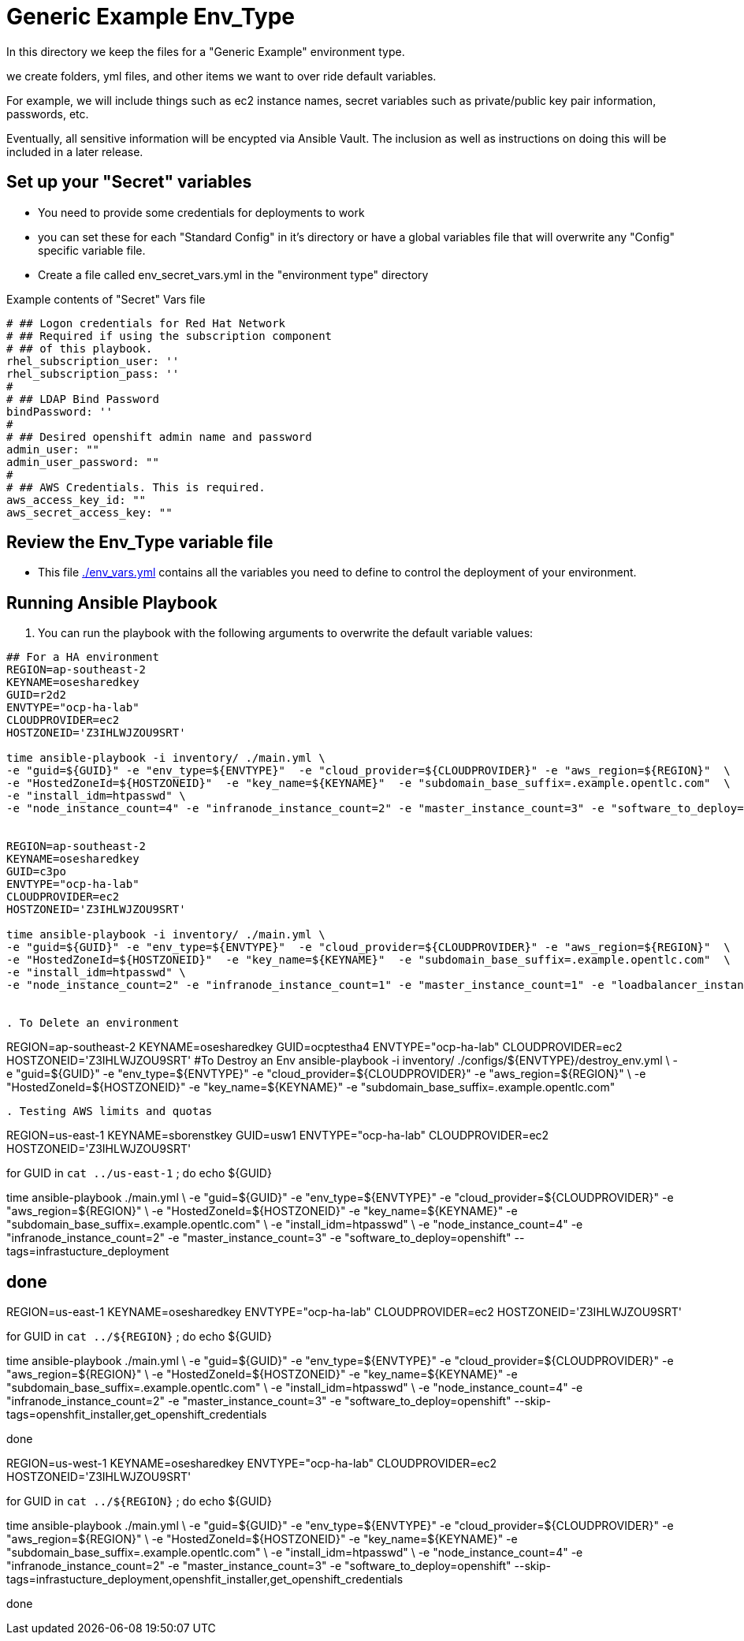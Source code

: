 = Generic Example Env_Type

In this directory we keep the files for a "Generic Example" environment type.

we create folders, yml files, and other items we want to over ride default variables.

For example, we will include things such as ec2 instance names, secret
variables such as private/public key pair information, passwords, etc.

Eventually, all sensitive information will be encypted via Ansible Vault. The
inclusion as well as instructions on doing this will be included in a later
release.

== Set up your "Secret" variables

* You need to provide some credentials for deployments to work
* you can set these for each "Standard Config" in it's directory or have a
 global variables file that will overwrite any "Config" specific variable file.

* Create a file called env_secret_vars.yml in the "environment type" directory

.Example contents of "Secret" Vars file
----
# ## Logon credentials for Red Hat Network
# ## Required if using the subscription component
# ## of this playbook.
rhel_subscription_user: ''
rhel_subscription_pass: ''
#
# ## LDAP Bind Password
bindPassword: ''
#
# ## Desired openshift admin name and password
admin_user: ""
admin_user_password: ""
#
# ## AWS Credentials. This is required.
aws_access_key_id: ""
aws_secret_access_key: ""
----

== Review the Env_Type variable file

* This file link:./env_vars.yml[./env_vars.yml] contains all the variables you
 need to define to control the deployment of your environment.

== Running Ansible Playbook



. You can run the playbook with the following arguments to overwrite the default variable values:
[source,bash]
----

## For a HA environment
REGION=ap-southeast-2
KEYNAME=osesharedkey
GUID=r2d2
ENVTYPE="ocp-ha-lab"
CLOUDPROVIDER=ec2
HOSTZONEID='Z3IHLWJZOU9SRT'

time ansible-playbook -i inventory/ ./main.yml \
-e "guid=${GUID}" -e "env_type=${ENVTYPE}"  -e "cloud_provider=${CLOUDPROVIDER}" -e "aws_region=${REGION}"  \
-e "HostedZoneId=${HOSTZONEID}"  -e "key_name=${KEYNAME}"  -e "subdomain_base_suffix=.example.opentlc.com"  \
-e "install_idm=htpasswd" \
-e "node_instance_count=4" -e "infranode_instance_count=2" -e "master_instance_count=3" -e "software_to_deploy=openshift" --skip-tags=installing_openshift


REGION=ap-southeast-2
KEYNAME=osesharedkey
GUID=c3po
ENVTYPE="ocp-ha-lab"
CLOUDPROVIDER=ec2
HOSTZONEID='Z3IHLWJZOU9SRT'

time ansible-playbook -i inventory/ ./main.yml \
-e "guid=${GUID}" -e "env_type=${ENVTYPE}"  -e "cloud_provider=${CLOUDPROVIDER}" -e "aws_region=${REGION}"  \
-e "HostedZoneId=${HOSTZONEID}"  -e "key_name=${KEYNAME}"  -e "subdomain_base_suffix=.example.opentlc.com"  \
-e "install_idm=htpasswd" \
-e "node_instance_count=2" -e "infranode_instance_count=1" -e "master_instance_count=1" -e "loadbalancer_instance_count=0"  -e "software_to_deploy=openshift"


. To Delete an environment
----

REGION=ap-southeast-2
KEYNAME=osesharedkey
GUID=ocptestha4
ENVTYPE="ocp-ha-lab"
CLOUDPROVIDER=ec2
HOSTZONEID='Z3IHLWJZOU9SRT'
#To Destroy an Env
ansible-playbook -i inventory/ ./configs/${ENVTYPE}/destroy_env.yml \
 -e "guid=${GUID}" -e "env_type=${ENVTYPE}"  -e "cloud_provider=${CLOUDPROVIDER}" -e "aws_region=${REGION}"  \
 -e "HostedZoneId=${HOSTZONEID}"  -e "key_name=${KEYNAME}"  -e "subdomain_base_suffix=.example.opentlc.com"


----


. Testing AWS limits and quotas

----

REGION=us-east-1
KEYNAME=sborenstkey
GUID=usw1
ENVTYPE="ocp-ha-lab"
CLOUDPROVIDER=ec2
HOSTZONEID='Z3IHLWJZOU9SRT'

for GUID in `cat ../us-east-1` ; do
echo ${GUID}

time ansible-playbook  ./main.yml \
-e "guid=${GUID}" -e "env_type=${ENVTYPE}"  -e "cloud_provider=${CLOUDPROVIDER}" -e "aws_region=${REGION}"  \
-e "HostedZoneId=${HOSTZONEID}"  -e "key_name=${KEYNAME}"  -e "subdomain_base_suffix=.example.opentlc.com"  \
-e "install_idm=htpasswd" \
-e "node_instance_count=4" -e "infranode_instance_count=2" -e "master_instance_count=3" -e "software_to_deploy=openshift" --tags=infrastucture_deployment

done
----


REGION=us-east-1
KEYNAME=osesharedkey
ENVTYPE="ocp-ha-lab"
CLOUDPROVIDER=ec2
HOSTZONEID='Z3IHLWJZOU9SRT'

for GUID in `cat ../${REGION}` ; do
echo ${GUID}

time ansible-playbook  ./main.yml \
-e "guid=${GUID}" -e "env_type=${ENVTYPE}"  -e "cloud_provider=${CLOUDPROVIDER}" -e "aws_region=${REGION}"  \
-e "HostedZoneId=${HOSTZONEID}"  -e "key_name=${KEYNAME}"  -e "subdomain_base_suffix=.example.opentlc.com"  \
-e "install_idm=htpasswd" \
-e "node_instance_count=4" -e "infranode_instance_count=2" -e "master_instance_count=3" -e "software_to_deploy=openshift" --skip-tags=openshfit_installer,get_openshift_credentials

done

REGION=us-west-1
KEYNAME=osesharedkey
ENVTYPE="ocp-ha-lab"
CLOUDPROVIDER=ec2
HOSTZONEID='Z3IHLWJZOU9SRT'

for GUID in `cat ../${REGION}` ; do
echo ${GUID}

time ansible-playbook  ./main.yml \
-e "guid=${GUID}" -e "env_type=${ENVTYPE}"  -e "cloud_provider=${CLOUDPROVIDER}" -e "aws_region=${REGION}"  \
-e "HostedZoneId=${HOSTZONEID}"  -e "key_name=${KEYNAME}"  -e "subdomain_base_suffix=.example.opentlc.com"  \
-e "install_idm=htpasswd" \
-e "node_instance_count=4" -e "infranode_instance_count=2" -e "master_instance_count=3" -e "software_to_deploy=openshift" --skip-tags=infrastucture_deployment,openshfit_installer,get_openshift_credentials

done
